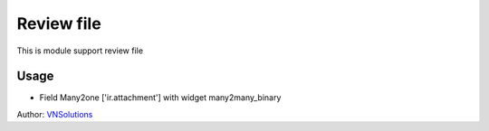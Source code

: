 ==============
Review file
==============

This is module support review file

Usage
=====

* Field Many2one ['ir.attachment'] with widget many2many_binary

Author: `VNSolutions <https://vnsolution.com.vn>`_
